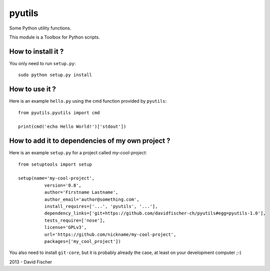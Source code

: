 pyutils
=======

.. image:: https://secure.travis-ci.org/davidfischer-ch/pyutils.png
	:target: http://travis-ci.org/davidfischer-ch/pyutils

Some Python utility functions.

This module is a Toolbox for Python scripts.

How to install it ?
-------------------

You only need to run ``setup.py``::

    sudo python setup.py install

How to use it ?
---------------

Here is an example ``hello.py`` using the cmd function provided by ``pyutils``::

    from pyutils.pyutils import cmd

    print(cmd('echo Hello World!')['stdout'])

How to add it to dependencies of my own project ?
-------------------------------------------------

Here is an example ``setup.py`` for a project called *my-cool-project*::

	from setuptools import setup

	setup(name='my-cool-project',
		  version='0.8',
		  author='Firstname Lastname',
		  author_email='author@something.com',
		  install_requires=['...', 'pyutils', '...'],
		  dependency_links=['git+https://github.com/davidfischer-ch/pyutils#egg=pyutils-1.0'],
		  tests_require=['nose'],
		  license='GPLv3',
		  url='https://github.com/nickname/my-cool-project',
		  packages=['my_cool_project'])
		 
You also need to install ``git-core``, but it is probably already the case, at least on your development computer ;-)

2013 - David Fischer
